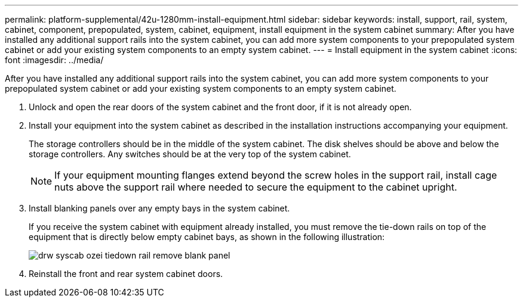 ---
permalink: platform-supplemental/42u-1280mm-install-equipment.html
sidebar: sidebar
keywords: install, support, rail, system, cabinet, component, prepopulated, system, cabinet, equipment, install equipment in the system cabinet
summary: After you have installed any additional support rails into the system cabinet, you can add more system components to your prepopulated system cabinet or add your existing system components to an empty system cabinet.
---
= Install equipment in the system cabinet
:icons: font
:imagesdir: ../media/

[.lead]
After you have installed any additional support rails into the system cabinet, you can add more system components to your prepopulated system cabinet or add your existing system components to an empty system cabinet.

. Unlock and open the rear doors of the system cabinet and the front door, if it is not already open.
. Install your equipment into the system cabinet as described in the installation instructions accompanying your equipment.
+
The storage controllers should be in the middle of the system cabinet. The disk shelves should be above and below the storage controllers. Any switches should be at the very top of the system cabinet.
+
NOTE: If your equipment mounting flanges extend beyond the screw holes in the support rail, install cage nuts above the support rail where needed to secure the equipment to the cabinet upright.

. Install blanking panels over any empty bays in the system cabinet.
+
If you receive the system cabinet with equipment already installed, you must remove the tie-down rails on top of the equipment that is directly below empty cabinet bays, as shown in the following illustration:
+
image::../media/drw_syscab_ozei_tiedown_rail_remove_blank_panel.gif[]

. Reinstall the front and rear system cabinet doors.
